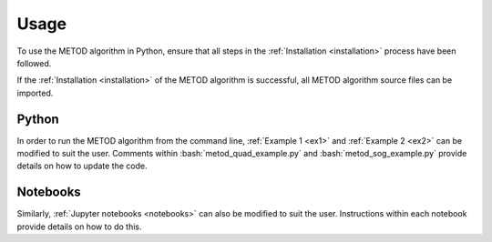.. role:: bash(code)
   :language: bash

Usage
=======

To use the METOD algorithm in Python, ensure that all steps in the :ref:`Installation <installation>` process have been followed.

If the :ref:`Installation <installation>` of the METOD algorithm is successful, all METOD algorithm source files can be imported. 

Python 
--------

In order to run the METOD algorithm from the command line, :ref:`Example 1 <ex1>` and :ref:`Example 2 <ex2>` can be modified to suit the user. Comments within :bash:`metod_quad_example.py` and :bash:`metod_sog_example.py` provide details on how to update the code.


Notebooks
----------

Similarly, :ref:`Jupyter notebooks <notebooks>` can also be modified to suit the user. Instructions within each notebook provide details on how to do this.


